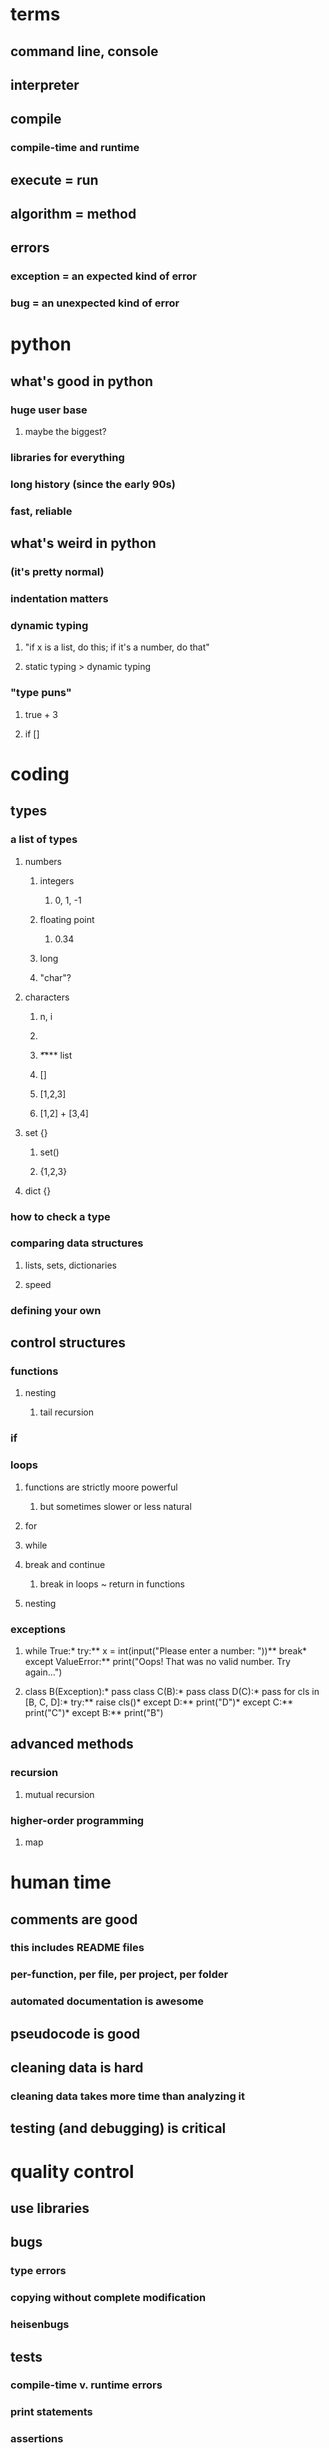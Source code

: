 * terms
** command line, console
** interpreter
** compile
*** compile-time and runtime
** execute = run
** algorithm = method
** errors
*** exception = an expected kind of error
*** bug = an unexpected kind of error
* python
** what's good in python
*** huge user base
**** maybe the biggest?
*** libraries for everything
*** long history (since the early 90s)
*** fast, reliable
** what's weird in python
*** (it's pretty normal)
*** indentation matters
*** dynamic typing
**** "if x is a list, do this; if it's a number, do that"
**** static typing > dynamic typing
*** "type puns"
**** true + 3
**** if []
* coding
** types
*** a list of types
**** numbers
***** integers
****** 0, 1, -1
***** floating point
****** 0.34
***** long
***** "char"?
**** characters
***** n, i
***** \n
***** \t
**** list
***** []
***** [1,2,3]
***** [1,2] + [3,4]
**** set {}
***** set()
***** {1,2,3}
**** dict {}
*** how to check a type
*** comparing data structures
**** lists, sets, dictionaries
**** speed
*** defining your own
** control structures
*** functions
**** nesting
***** tail recursion
*** if
*** loops
**** functions are strictly moore powerful
***** but sometimes slower or less natural
**** for
**** while
**** break and continue
***** break in loops ~ return in functions
**** nesting
*** exceptions
**** while True:*  try:**  x = int(input("Please enter a number: "))**  break*  except ValueError:**  print("Oops!  That was no valid number.  Try again...")
**** class B(Exception):* pass  class C(B):* pass  class D(C):* pass  for cls in [B, C, D]:* try:** raise cls()* except D:** print("D")* except C:** print("C")* except B:** print("B")
** advanced methods
*** recursion
**** mutual recursion
*** higher-order programming
**** map
* human time
** comments are good
*** this includes README files
*** per-function, per file, per project, per folder
*** automated documentation is awesome
** pseudocode is good
** cleaning data is hard
*** cleaning data takes more time than analyzing it
** testing (and debugging) is critical
* quality control
** use libraries
** bugs
*** type errors
*** copying without complete modification
*** heisenbugs
** tests
*** compile-time v. runtime errors
*** print statements
*** assertions
*** test frameworks
*** TDD
** Makefiles
* VCS and git
** git init
** git add
*** git add -u
*** git add <new file>
** git commit -m <comment string>
** git log
*** git log --name-status
** git push
** git pull
** git checkout <repo url>
** branches
* skipped
** break and continue
*** break in loops ~ return in functions
** balanced subdivision
*** quicksort
